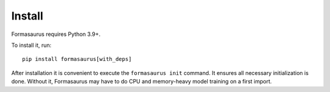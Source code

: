 Install
=======

Formasaurus requires Python 3.9+.

To install it, run::

    pip install formasaurus[with_deps]

After installation it is convenient to execute the ``formasaurus init``
command. It ensures all necessary initialization is done. Without it,
Formasaurus may have to do CPU and memory-heavy model training on a first
import.
